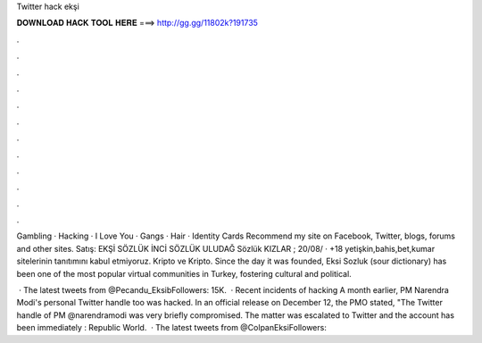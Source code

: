 Twitter hack ekşi



𝐃𝐎𝐖𝐍𝐋𝐎𝐀𝐃 𝐇𝐀𝐂𝐊 𝐓𝐎𝐎𝐋 𝐇𝐄𝐑𝐄 ===> http://gg.gg/11802k?191735



.



.



.



.



.



.



.



.



.



.



.



.

Gambling · Hacking · I Love You · Gangs · Hair · Identity Cards Recommend my site on Facebook, Twitter, blogs, forums and other sites. Satış: EKŞİ SÖZLÜK İNCİ SÖZLÜK ULUDAĞ Sözlük KIZLAR ; 20/08/ · +18 yetişkin,bahis,bet,kumar sitelerinin tanıtımını kabul etmiyoruz. Kripto ve Kripto. Since the day it was founded, Eksi Sozluk (sour dictionary) has been one of the most popular virtual communities in Turkey, fostering cultural and political.

 · The latest tweets from @Pecandu_EksibFollowers: 15K.  · Recent incidents of hacking A month earlier, PM Narendra Modi's personal Twitter handle too was hacked. In an official release on December 12, the PMO stated, "The Twitter handle of PM @narendramodi was very briefly compromised. The matter was escalated to Twitter and the account has been immediately : Republic World.  · The latest tweets from @ColpanEksiFollowers: 
